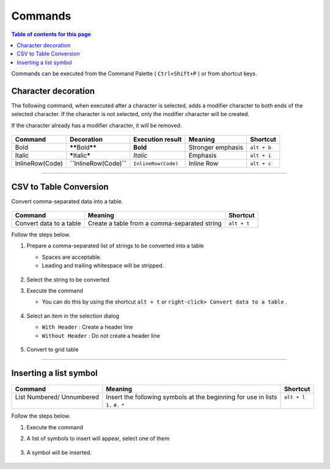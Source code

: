 Commands
#########

.. contents:: Table of contents for this page
   :depth: 2
   :local:


Commands can be executed from the Command Palette ( ``Ctrl+Shift+P`` ) or from shortcut keys.


Character decoration
********************

The following command, when executed after a character is selected, adds a modifier character to both ends of the selected character.
If the character is not selected, only the modifier character will be created.

If the character already has a modifier character, it will be removed.

.. figure:: ./../../_gifs/reST_decoration.gif
   :scale: 100%
   :alt: reST_decoration.gif


+-----------------+-----------------------------------+---------------------+-------------------+-------------+
| Command         | Decoration                        | Execution result    | Meaning           | Shortcut    |
+=================+===================================+=====================+===================+=============+
| Bold            | **\*\***\ Bold\ **\*\***          | **Bold**            | Stronger emphasis | ``alt + b`` |
+-----------------+-----------------------------------+---------------------+-------------------+-------------+
| Italic          | **\***\ Italic\ **\***            | *Italic*            | Emphasis          | ``alt + i`` |
+-----------------+-----------------------------------+---------------------+-------------------+-------------+
| InlineRow(Code) | **\``**\ InlineRow(Code)\ **\``** | ``InlineRow(Code)`` | Inline Row        | ``alt + c`` |
+-----------------+-----------------------------------+---------------------+-------------------+-------------+

-----

.. _CSV2TableConversion:

CSV to Table Conversion
***********************

Convert comma-separated data into a table.

.. figure:: ./../../_gifs/reST_table_CSVtoTable.gif
   :alt: reST_table_CSVtoTable.gif

+-------------------------+----------------------------------------------+-------------+
| Command                 | Meaning                                      | Shortcut    |
+=========================+==============================================+=============+
| Convert data to a table | Create a table from a comma-separated string | ``alt + t`` |
+-------------------------+----------------------------------------------+-------------+

Follow the steps below.

1. Prepare a comma-separated list of strings to be converted into a table

   * Spaces are acceptable.
   * Leading and trailing whitespace will be stripped.

   .. figure:: ./../../_images/reST_doc_027.png
      :scale: 100%
      :alt: reST_doc_027.png

2. Select the string to be converted
3. Execute the command

   * You can do this by using the shortcut ``alt + t`` or ``right-click> Convert data to a table`` .

   .. figure:: ./../../_images/reST_doc_026.png
      :scale: 100%
      :alt: reST_doc_026.png

4. Select an item in the selection dialog

   * ``With Header`` : Create a header line
   * ``Without Header`` : Do not create a header line

   .. figure:: ./../../_images/reST_doc_029.png
      :scale: 100%
      :alt: reST_doc_029.png

5. Convert to grid table

   .. figure:: ./../../_images/reST_doc_028.png
      :scale: 100%
      :alt: reST_doc_028.png

-----

Inserting a list symbol
***********************

.. figure:: ./../../_gifs/reST_list_addList.gif
   :alt: reST_list_addList.gif

+----------------------------+-----------------------------------------------------------------+--------------+
| Command                    | Meaning                                                         | Shortcut     |
+============================+=================================================================+==============+
|| List Numbered/ Unnumbered || Insert the following symbols at the beginning for use in lists || ``alt + l`` |
||                           || ``1.`` ``#.`` ``*``                                            ||             |
+----------------------------+-----------------------------------------------------------------+--------------+

Follow the steps below.

1. Execute the command
2. A list of symbols to insert will appear, select one of them

   .. figure:: ./../../_images/reST_doc_030.png
      :scale: 100%
      :alt: reST_doc_030.png

3. A symbol will be inserted.

   .. figure:: ./../../_images/reST_doc_031.png
      :scale: 100%
      :alt: reST_doc_031.png


